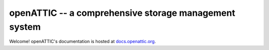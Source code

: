 openATTIC -- a comprehensive storage management system
======================================================

Welcome! openATTIC's documentation is hosted at `docs.openattic.org <http://docs.openattic.org>`_.

